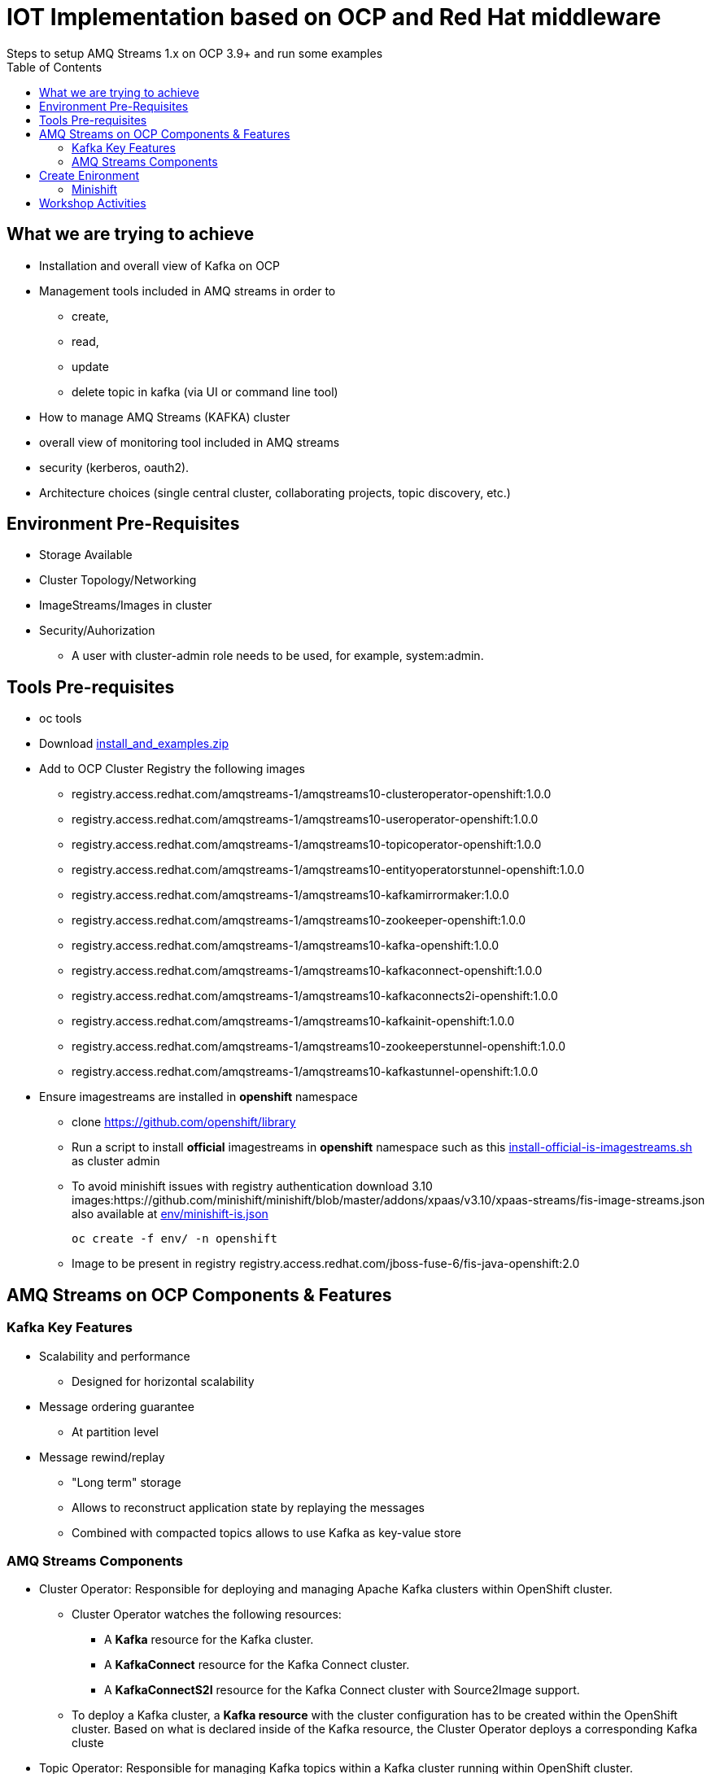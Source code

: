 = IOT Implementation based on OCP and Red Hat middleware
Steps to setup AMQ Streams 1.x on OCP 3.9+  and run some examples
:toc:


== What we are trying to achieve

* Installation and overall view of Kafka on OCP
* Management tools included in AMQ streams in order to 
** create, 
** read, 
** update
** delete topic in kafka (via UI or command line tool)
* How to manage AMQ Streams (KAFKA) cluster
* overall view of monitoring tool included in AMQ streams
* security (kerberos, oauth2).
* Architecture choices (single central cluster, collaborating projects, topic discovery, etc.)

== Environment Pre-Requisites
* Storage Available
* Cluster Topology/Networking
* ImageStreams/Images in cluster
* Security/Auhorization
**  A user with cluster-admin role needs to be used, for example, system:admin. 

== Tools Pre-requisites
* oc tools
* Download link:https://access.redhat.com/node/3596931/423/1[install_and_examples.zip]
* Add to OCP Cluster Registry the following images
** registry.access.redhat.com/amqstreams-1/amqstreams10-clusteroperator-openshift:1.0.0
** registry.access.redhat.com/amqstreams-1/amqstreams10-useroperator-openshift:1.0.0
** registry.access.redhat.com/amqstreams-1/amqstreams10-topicoperator-openshift:1.0.0
** registry.access.redhat.com/amqstreams-1/amqstreams10-entityoperatorstunnel-openshift:1.0.0
** registry.access.redhat.com/amqstreams-1/amqstreams10-kafkamirrormaker:1.0.0
** registry.access.redhat.com/amqstreams-1/amqstreams10-zookeeper-openshift:1.0.0
** registry.access.redhat.com/amqstreams-1/amqstreams10-kafka-openshift:1.0.0
** registry.access.redhat.com/amqstreams-1/amqstreams10-kafkaconnect-openshift:1.0.0
** registry.access.redhat.com/amqstreams-1/amqstreams10-kafkaconnects2i-openshift:1.0.0
** registry.access.redhat.com/amqstreams-1/amqstreams10-kafkainit-openshift:1.0.0
** registry.access.redhat.com/amqstreams-1/amqstreams10-zookeeperstunnel-openshift:1.0.0
** registry.access.redhat.com/amqstreams-1/amqstreams10-kafkastunnel-openshift:1.0.0
* Ensure imagestreams are installed in *openshift* namespace
** clone https://github.com/openshift/library
** Run a script to install *official* imagestreams in *openshift* namespace such as this link:https://github.com/skoussou/ocp-amq-streams-workshop/blob/master/scripts/install-official-is-imagestreams.sh[install-official-is-imagestreams.sh] as cluster admin
** To avoid minishift issues with registry authentication download 3.10 images:https://github.com/minishift/minishift/blob/master/addons/xpaas/v3.10/xpaas-streams/fis-image-streams.json also available at  link:https://github.com/skoussou/ocp-amq-streams-workshop/blob/master/env/minishift-is.json[env/minishift-is.json]

	oc create -f env/ -n openshift

** Image to be present in registry registry.access.redhat.com/jboss-fuse-6/fis-java-openshift:2.0

== AMQ Streams on OCP Components & Features

=== Kafka Key Features

* Scalability and performance
** Designed for horizontal scalability 

* Message ordering guarantee
** At partition level 

* Message rewind/replay
** "Long term" storage
** Allows to reconstruct application state by replaying the messages
** Combined with compacted topics allows to use Kafka as key-value store 

=== AMQ Streams Components

* Cluster Operator: Responsible for deploying and managing Apache Kafka clusters within OpenShift cluster. 
** Cluster Operator watches the following resources:
*** A *Kafka* resource for the Kafka cluster.
*** A *KafkaConnect* resource for the Kafka Connect cluster.
*** A *KafkaConnectS2I* resource for the Kafka Connect cluster with Source2Image support. 
** To deploy a Kafka cluster, a *Kafka resource* with the cluster configuration has to be created within the OpenShift cluster. Based on what is declared inside of the Kafka resource, the Cluster Operator deploys a corresponding Kafka cluste
* Topic Operator: Responsible for managing Kafka topics within a Kafka cluster running within OpenShift cluster. 
* User Operator: Responsible for managing Kafka users within a Kafka cluster running within OpenShift cluster. 

== Create Enironment

=== Minishift

	minishift profile set amq-streams-workshop

	$ minishift profile list
	- amq-streams-workshop	Does Not Exist	(Active)
	- minishift		Stopped

	minishift config set cpus 2
	minishift config set memory 6144
	minishift addons disable anyuid

	minishift start

==== Troubleshooting with minishift

* sudoer for docker service

	sudo groupadd docker
	usermod -aG docker $USER

* Issue with redhat.io registry authentication

	TBD

* Issue with profile for workshop

	See kvm machines
	sudo virsh list --all
	-----------------------------
	 Id   Name                   State     
	---------------------------------------
	 18   amq-streams-workshop   running   
	 -    minishift              shut off 	

** shutdown (if minishift hasn't shutdown virtual machine properly)

	sudo virsh shutdown amq-streams-workshop
 

** Undefine 

	sudo virsh undefine 9b81c33f-739e-40ba-a0bc-b84389bf5fa7


		

== Workshop Activities

* link:README-amq-streams-ocp-install.adoc[Installation Workshop Activities]
* link:README-amq-streams-ocp-configure.adoc[Configuration Workshop Activities]
* link:README-amq-streams-ocp-workwithcluster.adoc[Self-Service Dev-Team Workshop Activities ]
* link:README-amq-streams-ocp-advanced-install.adoc[Advanced Installation- Workshop Activities ]





